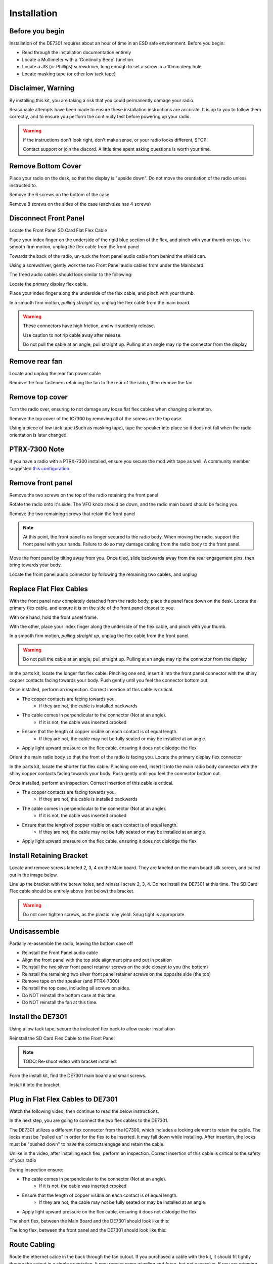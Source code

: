 
Installation
============

++++++++++++++++++++++
Before you begin
++++++++++++++++++++++

Installation of the DE7301 requires about an hour of time in an ESD safe environment. Before you begin:

* Read through the installation documentation entirely
* Locate a Multimeter with a 'Continuity Beep' function. 
* Locate a JIS (or Phillips) screwdriver, long enough to set a screw in a 10mm deep hole
* Locate masking tape (or other low tack tape)



++++++++++++++++++++++
Disclaimer, Warning
++++++++++++++++++++++


By installing this kit, you are taking a risk that you could permanently damage your radio. 

Reasonable attempts have been made to ensure these installation instructions are accurate. 
It is up to you to follow them correctly, and to ensure you perform the continuity test before
powering up your radio.


.. warning::

   If the instructions don't look right, don't make sense, or your radio looks different, STOP! 
   
   Contact support or join the discord. A little time spent asking questions is worth your time.


++++++++++++++++++++++
Remove Bottom Cover
++++++++++++++++++++++

Place your radio on the desk, so that the display is "upside down". Do not move the orentiation of the radio unless instructed to.

Remove the 6 screws on the bottom of the case

.. image:: /img/install_img/bottom_screws.png
   :target: ./_static/install_img_large/bottom_screws.png
   
Remove 8 screws on the sides of the case (each size has 4 screws)


.. image:: /img/install_img/side_L_screws.png
   :target: ./_static/install_img_large/side_L_screws.png
   
   
.. image:: /img/install_img/side_R_screws.png
   :target: ./_static/install_img_large/side_R_screws.png

++++++++++++++++++++++
Disconnect Front Panel
++++++++++++++++++++++

Locate the Front Panel SD Card Flat Flex Cable

.. image:: /img/install_img/locate_sd_flex.jpeg
   :target: ./_static/install_img_large/locate_sd_flex.jpeg

Place your index finger on the underside of the rigid blue section of the flex,
and pinch with your thumb on top. In a smooth firm motion, unplug the flex cable from the front panel

.. image:: /img/install_img/remove_sd_flex.jpeg
   :target: ./_static/install_img_large/remove_sd_flex.jpeg
   
Towards the back of the radio, un-tuck the front panel audio cable from behind the shield can.

.. image:: /img/install_img/free_audio_cable_untuck.jpeg
   :target: ./_static/install_img_large/free_audio_cable_untuck.jpeg


Using a screwdriver, gently work the two Front Panel audio cables from under the Mainboard.

.. image:: /img/install_img/free_audio_cables.jpeg
   :target: ./_static/install_img_large/free_audio_cables.jpeg
   
The freed audio cables should look similar to the following:

.. image:: /img/install_img/freed_cables.jpeg
   :target: ./_static/install_img_large/freed_cables.jpeg

Locate the primary display flex cable.

.. image:: /img/install_img/original_display_flex.jpeg
   :target: ./_static/install_img_large/original_display_flex.jpeg


Place your index finger along the underside of the flex cable, and pinch with your thumb.

In a smooth firm motion, *pulling straight up*, unplug the flex cable from the main board. 

.. warning::

   These connectors have high friction, and will suddenly release. 
   
   Use caution to not rip cable away after release. 
   
   Do not pull the cable at an angle; pull straight up. Pulling at an angle may rip the connector from the display
   

.. raw:: html

    <iframe id="ytplayer" type="text/html" width="640" height="360"
    src="https://www.youtube.com/embed/0mblCCxE2qY?autoplay=0"
    frameborder="0"></iframe>

+++++++++++++++
Remove rear fan
+++++++++++++++

Locate and unplug the rear fan power cable

.. image:: /img/install_img/remove_fan_cable.jpeg
   :target: ./_static/install_img_large/remove_fan_cable.jpeg

Remove the four fasteners retaining the fan to the rear of the radio, then remove the fan

.. image:: /img/install_img/remove_fan.jpeg
   :target: ./_static/install_img_large/remove_fan.jpeg

++++++++++++++++
Remove top cover
++++++++++++++++

Turn the radio over, ensuring to not damage any loose flat flex cables when changing orientation.

Remove the top cover of the IC7300 by removing all of the screws on the top case.

Using a piece of low tack tape (Such as masking tape), tape the speaker into place so it does not fall when the radio orientation is later changed.

.. image:: /img/install_img/speaker_masking_tape.jpeg
   :target: ./_static/install_img_large/speaker_masking_tape.jpeg
   
   
++++++++++++++
PTRX-7300 Note
++++++++++++++

If you have a radio with a PTRX-7300 installed, ensure you secure the mod with tape as well. 
A community member suggested `this configuration <./_static/install_img_large/DE7301_existing_radio_mod_taped.jpg>`_. 


++++++++++++++++++
Remove front panel
++++++++++++++++++

Remove the two screws on the top of the radio retaining the front panel

.. image:: /img/install_img/bottom_remove_2_screws.png
   :target: ./_static/install_img_large/bottom_remove_2_screws.png


Rotate the radio onto it's side. The VFO knob should be down, and the radio main board should be facing you.

Remove the two remaining screws that retain the front panel

.. image:: /img/install_img/sideways_radio.png
   :target: ./_static/install_img_large/sideways_radio.png


.. note::

   At this point, the front panel is no longer secured to the radio body. When moving the radio, support the front panel with your hands.
   Failure to do so may damage cabling from the radio body to the front panel.


Move the front panel by tilting away from you. Once tiled, slide backwards away from the rear engagement pins, then bring towards your body.

.. image:: /img/install_img/front_panel_tilting.jpeg
   :target: ./_static/install_img_large/front_panel_tilting.jpeg

Locate the front panel audio connector by following the remaining two cables, and unplug

.. image:: /img/install_img/front_panel_detached.jpeg
   :target: ./_static/install_img_large/front_panel_detached.jpeg

++++++++++++++++++++++++
Replace Flat Flex Cables
++++++++++++++++++++++++


With the front panel now completely detached from the radio body, place the panel face down on the desk.
Locate the primary flex cable. and ensure it is on the side of the front panel closest to you.

.. image:: /img/install_img/front_panel_face_down.jpeg
   :target: ./_static/install_img_large/front_panel_face_down.jpeg

With one hand, hold the front panel frame.

With the other, place your index finger along the underside of the flex cable, and pinch with your thumb. 

In a smooth firm motion, *pulling straight up*, unplug the flex cable from the front panel. 

.. warning::

   Do not pull the cable at an angle; pull straight up. Pulling at an angle may rip the connector from the display


.. raw:: html

    <iframe id="ytplayer" type="text/html" width="640" height="360"
    src="https://www.youtube.com/embed/AMp75p8OWO0?autoplay=0"
    frameborder="0"></iframe>


In the parts kit, locate the longer flat flex cable.
Pinching one end, insert it into the front panel connector with the shiny copper contacts facing towards your body.
Push gently until you feel the connector bottom out.

.. raw:: html

    <iframe id="ytplayer" type="text/html" width="640" height="360"
    src="https://www.youtube.com/embed/rHjMmxKUURg?autoplay=0"
    frameborder="0"></iframe>


Once installed, perform an inspection. Correct insertion of this cable is critical.

* The copper contacts are facing towards you.
   * If they are not, the cable is installed backwards
* The cable comes in perpendicular to the connector (Not at an angle).
   * If it is not, the cable was inserted crooked
* Ensure that the length of copper visible on each contact is of equal length.
   * If they are not, the cable may not be fully seated or may be installed at an angle.
* Apply light upward pressure on the flex cable, ensuring it does not dislodge the flex


.. image:: /img/install_img/new_long_flex_inspection_frontpanel.jpeg
   :target: ./_static/install_img_large/new_long_flex_inspection_frontpanel.jpeg

Orient the main radio body so that the front of the radio is facing you.
Locate the primary display flex connector

.. image:: /img/install_img/radio_body_flex_connector.jpeg
   :target: ./_static/install_img_large/radio_body_flex_connector.jpeg

In the parts kit, locate the shorter flat flex cable.
Pinching one end, insert it into the main radio body connector with the shiny copper contacts facing towards your body.
Push gently until you feel the connector bottom out.

.. raw:: html

    <iframe id="ytplayer" type="text/html" width="640" height="360"
    src="https://www.youtube.com/embed/zAHt0U3zFg4?autoplay=0"
    frameborder="0"></iframe>


Once installed, perform an inspection. Correct insertion of this cable is critical.

* The copper contacts are facing towards you.
   * If they are not, the cable is installed backwards
* The cable comes in perpendicular to the connector (Not at an angle).
   * If it is not, the cable was inserted crooked
* Ensure that the length of copper visible on each contact is of equal length.
   * If they are not, the cable may not be fully seated or may be installed at an angle.
* Apply light upward pressure on the flex cable, ensuring it does not dislodge the flex


.. image:: /img/install_img/new_short_flex_inspection_mainbody.jpeg
   :target: ./_static/install_img_large/new_short_flex_inspection_mainbody.jpeg


+++++++++++++++++++++++++
Install Retaining Bracket
+++++++++++++++++++++++++

Locate and remove screws labeled 2, 3, 4 on the Main board. They are labeled on the main board
silk screen, and called out in the image below.

.. image:: /img/install_img/locate_2_3_4.jpeg
   :target: ./_static/install_img_large/locate_2_3_4.jpeg

Line up the bracket with the screw holes, and reinstall screw 2, 3, 4. 
Do not install the DE7301 at this time. 
The SD Card Flex cable should be entirely above (not below) the bracket.

.. warning::

   Do not over tighten screws, as the plastic may yield. Snug tight is appropriate.
   
.. image:: /img/install_img/bracket_installed.jpeg
   :target: ./_static/install_img_large/bracket_installed.jpeg




+++++++++++++
Undisassemble
+++++++++++++

Partially re-assemble the radio, leaving the bottom case off

* Reinstall the Front Panel audio cable
* Align the front panel with the top side alignment pins and put in position
* Reinstall the two silver front panel retainer screws on the side closest to you (the bottom)
* Reinstall the remaining two silver front panel retainer screws on the opposite side (the top)
* Remove tape on the speaker (and PTRX-7300)
* Reinstall the top case, including all screws on sides.
* Do NOT reinstall the bottom case at this time. 
* Do NOT reinstall the fan at this time.


+++++++++++++++++++++
Install the DE7301
+++++++++++++++++++++

Using a low tack tape, secure the indicated flex back to allow easier installation

.. image:: /img/install_img/tape_flex_in_way.jpeg
   :target: ./_static/install_img_large/tape_flex_in_way.jpeg

Reinstall the SD Card Flex Cable to the Front Panel

.. note::

   TODO: Re-shoot video with bracket installed.

.. raw:: html

    <iframe id="ytplayer" type="text/html" width="640" height="360"
    src="https://www.youtube.com/embed/gcJ_mghSNKc?autoplay=0"
    frameborder="0"></iframe>


Form the install kit, find the DE7301 main board and small screws.

Install it into the bracket.

.. raw:: html

    <iframe id="ytplayer" type="text/html" width="640" height="360"
    src="https://www.youtube.com/embed/v-Zljn1XGl4?autoplay=0"
    frameborder="0"></iframe>
    
    
++++++++++++++++++++++++++++++++++
Plug in Flat Flex Cables to DE7301
++++++++++++++++++++++++++++++++++

Watch the following video, then continue to read the below instructions.

.. raw:: html

    <iframe id="ytplayer" type="text/html" width="640" height="360"
    src="https://www.youtube.com/embed/YdwlRo4nXDk?autoplay=0"
    frameborder="0"></iframe>
    
In the next step, you are going to connect the two flex cables to the DE7301. 

The DE7301 utilizes a different flex connector from the IC7300, which includes a locking element to retain the cable. 
The locks must be "pulled up" in order for the flex to be inserted. It may fall down while installing.
After insertion, the locks must be "pushed down" to have the contacts engage and retain the cable. 

Unlike in the video, after installing each flex, perform an inspection. 
Correct insertion of this cable is critical to the safety of your radio

During inspection ensure:

* The cable comes in perpendicular to the connector (Not at an angle).
   * If it is not, the cable was inserted crooked
* Ensure that the length of copper visible on each contact is of equal length.
   * If they are not, the cable may not be fully seated or may be installed at an angle.
* Apply light upward pressure on the flex cable, ensuring it does not dislodge the flex

The short flex, between the Main Board and the DE7301 should look like this:

.. image:: /img/install_img/new_short_flex_de7301_inspection.jpeg
   :target: ./_static/install_img_large/new_short_flex_de7301_inspection.jpeg

The long flex, between the front panel and the DE7301 should look like this: 

.. image:: /img/install_img/new_long_flex_de7301_inspection.jpeg
   :target: ./_static/install_img_large/new_long_flex_de7301_inspection.jpeg


+++++++++++++
Route Cabling
+++++++++++++

Route the ethernet cable in the back through the fan cutout. If you purchased a
cable with the kit, it should fit tightly though the cutout in a single orientation. It may require some wiggling and force, but not excessive.
If you are crimping your own RJ45, route the ethernet cable through the housing and crimp after it is routed.

.. raw:: html

    <iframe id="ytplayer" type="text/html" width="640" height="360"
    src="https://www.youtube.com/embed/p3PiNPY4RNw?autoplay=0"
    frameborder="0"></iframe>

Route the USB-C Cable, following the same path

.. image:: /img/install_img/routed_cabling.jpeg
   :target: ./_static/install_img_large/routed_cabling.jpeg

Plug in the ethernet cable to the DE7301

.. image:: /img/install_img/ethernet_plugged_in.jpeg
   :target: ./_static/install_img_large/ethernet_plugged_in.jpeg
   
   
Plug in the USB-C cable to the DE7301

.. image:: /img/install_img/usb_c_plugged_in.jpeg
   :target: ./_static/install_img_large/usb_c_plugged_in.jpeg


Gently remove the tape on the flex

.. image:: /img/install_img/remove_flex_tape.jpeg
   :target: ./_static/install_img_large/remove_flex_tape.jpeg

+++++++++++++++++++++++
Perform Continuity Test
+++++++++++++++++++++++

Find the continuity test pads on the DE7301.
The purpose of the continuity test is to ensure that no pins are shorted.
If you hear a beep, stop! Contact support!
Using a multimeter on the continuity setting, check every pad against every other pad.
The best method to do this is bottom to top, left to right. Start by testing the bottom left pad to radio chassis.

.. warning::

    This is critical, do not skip! This will detect incorrectly installed cables.
    If you hear a beep, stop! Contact support!


.. note::

   TODO: Re-shoot video with DE7301 Mark 1 Boards!

.. raw:: html

    <iframe id="ytplayer" type="text/html" width="640" height="360"
    src="https://www.youtube.com/embed/5Ow-qCF0pyI?autoplay=0"
    frameborder="0"></iframe>
    
If you hear a beep, stop! Contact support!



+++++++++++++
Reinstall Fan
+++++++++++++

.. note::

   TODO: Re-shoot images with correct colored cables.

In the hardware kit, locate the fan spacer and four longer screws. Align the cutout in the spacer with the fan cable

.. image:: /img/install_img/spacer_alignment.jpeg
   :target: ./_static/install_img_large/spacer_alignment.jpeg

Route the fan cable through the fan cutout. Align the Ethernet and USB-C cables to the cutout

.. image:: /img/install_img/spacer_halfway.jpeg
   :target: ./_static/install_img_large/spacer_halfway.jpeg

Install the spacer, fan, and fan shroud, ensuring the new cables are routed through the spacer cutout

.. image:: /img/install_img/spacer_installed.jpeg
   :target: ./_static/install_img_large/spacer_installed.jpeg




++++++++++++++++++++++
Reinstall Bottom Cover
++++++++++++++++++++++

Reinstall the bottom cover



++++++++++++++++++++++
Radio Functional Test
++++++++++++++++++++++

To determine if the install was successful, perform the following:


.. warning::

    If one of these steps fail, immediately remove 12V power and contact support.
    
* Leave the DE7301 USB Cable Disconnected
* Connect IC7300 to dummy load, if available.
* Connect IC7300 to Power and Ground. 
* Apply 12V to the radio
* Press the PWR button
* Verify the display is active and working
* Verify the main VFO knob works by turning it three turns.

++++++++++++++++++++++
Installation Complete
++++++++++++++++++++++
Congratulations on completing your installation of the DE7301.